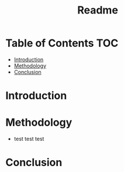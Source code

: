 #+title: Readme

* Table of Contents :TOC:
- [[#introduction][Introduction]]
- [[#methodology][Methodology]]
- [[#conclusion][Conclusion]]

* Introduction
* Methodology
+ test test test
* Conclusion
